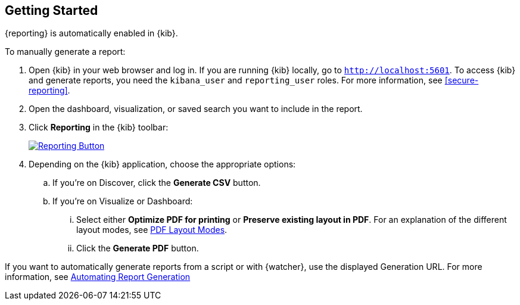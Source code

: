 [role="xpack"]
[[reporting-getting-started]]
== Getting Started

{reporting} is automatically enabled in {kib}. 

To manually generate a report:

. Open {kib} in your web browser and log in. If you are running {kib}
locally, go to `http://localhost:5601`. To access {kib} and generate
reports, you need the `kibana_user` and `reporting_user` roles. For more
information, see <<secure-reporting>>.

. Open the dashboard, visualization, or saved search you want to include
in the report.

. Click *Reporting* in the {kib} toolbar:
+
--
[role="screenshot"]
image:reporting/images/reporting-button.png["Reporting Button",link="reporting-button.png"]
--

. Depending on the {kib} application, choose the appropriate options:

.. If you're on Discover, click the *Generate CSV* button.

.. If you're on Visualize or Dashboard:

  ... Select either *Optimize PDF for printing* or *Preserve existing layout in PDF*. For an explanation of the different layout modes, see <<pdf-layout-modes, PDF Layout Modes>>.

  ... Click the *Generate PDF* button.

If you want to automatically generate reports from a script or with
{watcher}, use the displayed Generation URL. For more information, see
<<automating-report-generation, Automating Report Generation>>
